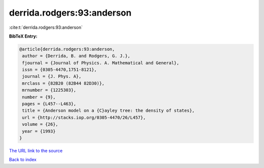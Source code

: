derrida.rodgers:93:anderson
===========================

:cite:t:`derrida.rodgers:93:anderson`

**BibTeX Entry:**

.. code-block:: bibtex

   @article{derrida.rodgers:93:anderson,
    author = {Derrida, B. and Rodgers, G. J.},
    fjournal = {Journal of Physics. A. Mathematical and General},
    issn = {0305-4470,1751-8121},
    journal = {J. Phys. A},
    mrclass = {82B20 (82B44 82D30)},
    mrnumber = {1225303},
    number = {9},
    pages = {L457--L463},
    title = {Anderson model on a {C}ayley tree: the density of states},
    url = {http://stacks.iop.org/0305-4470/26/L457},
    volume = {26},
    year = {1993}
   }

`The URL link to the source <ttp://stacks.iop.org/0305-4470/26/L457}>`__


`Back to index <../By-Cite-Keys.html>`__
